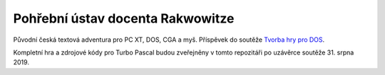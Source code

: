 Pohřební ústav docenta Rakwowitze
---------------------------------

Původní česká textová adventura pro PC XT, DOS, CGA a myš. Příspěvek do soutěže `Tvorba hry pro DOS`_.

Kompletní hra a zdrojové kódy pro Turbo Pascal budou zveřejněny v tomto repozitáři po uzávěrce soutěže 31. srpna 2019.

.. _`Tvorba hry pro DOS`: https://www.high-voltage.cz/2019/soutez-tvorba-hry-pro-dos-hvdosdev2019/
